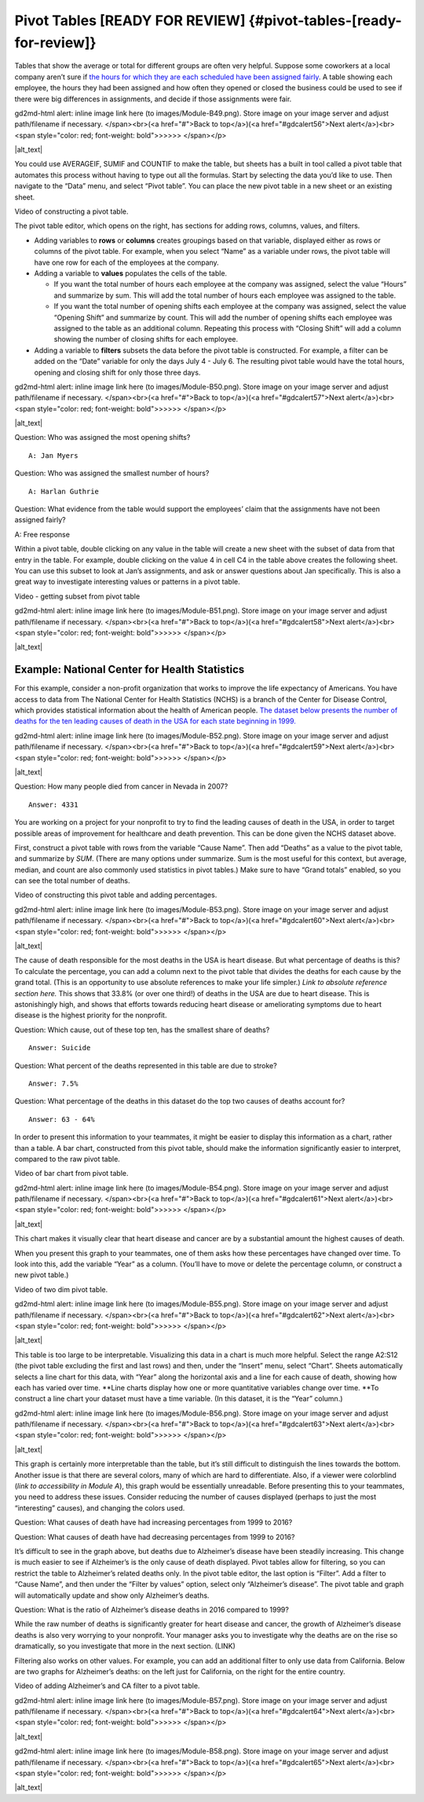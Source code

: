 .. Copyright (C)  Google, Runestone Interactive LLC
   This work is licensed under the Creative Commons Attribution-ShareAlike 4.0
   International License. To view a copy of this license, visit
   http://creativecommons.org/licenses/by-sa/4.0/.

.. _pivot_tables:

Pivot Tables [READY FOR REVIEW] {#pivot-tables-[ready-for-review]}
==================================================================

Tables that show the average or total for different groups are often
very helpful. Suppose some coworkers at a local company aren’t sure if
`the hours for which they are each scheduled have been assigned
fairly
<https://drive.google.com/open?id=1XnI8Z8UZJxzHeUAly7Qj2I5i1ZCxIs13YR72LcXYQjc>`__.
A table showing each employee, the hours they had been assigned and how
often they opened or closed the business could be used to see if there
were big differences in assignments, and decide if those assignments
were fair.

.. raw:: html

   <p id="gdcalert55" ><span style="color: red; font-weight: bold">>>>>>
gd2md-html alert: inline image link here (to images/Module-B49.png). Store image
on your image server and adjust path/filename if necessary. </span><br>(<a
href="#">Back to top</a>)(<a href="#gdcalert56">Next alert</a>)<br><span
style="color: red; font-weight: bold">>>>>> </span></p>

|alt_text|

You could use AVERAGEIF, SUMIF and COUNTIF to make the table, but sheets
has a built in tool called a pivot table that automates this process
without having to type out all the formulas. Start by selecting the data
you’d like to use. Then navigate to the “Data” menu, and select “Pivot
table”. You can place the new pivot table in a new sheet or an existing
sheet.

Video of constructing a pivot table.

The pivot table editor, which opens on the right, has sections for
adding rows, columns, values, and filters.

-  Adding variables to **rows** or **columns** creates groupings based
   on that variable, displayed either as rows or columns of the pivot
   table. For example, when you select “Name” as a variable under rows,
   the pivot table will have one row for each of the employees at the
   company.
-  Adding a variable to **values** populates the cells of the table.

   -  If you want the total number of hours each employee at the company
      was assigned, select the value “Hours” and summarize by sum. This
      will add the total number of hours each employee was assigned to
      the table.
   -  If you want the total number of opening shifts each employee at
      the company was assigned, select the value “Opening Shift” and
      summarize by count. This will add the number of opening shifts
      each employee was assigned to the table as an additional column.
      Repeating this process with “Closing Shift” will add a column
      showing the number of closing shifts for each employee.

-  Adding a variable to **filters** subsets the data before the pivot
   table is constructed. For example, a filter can be added on the
   “Date” variable for only the days July 4 - July 6. The resulting
   pivot table would have the total hours, opening and closing shift for
   only those three days.

.. raw:: html

   <p id="gdcalert56" ><span style="color: red; font-weight: bold">>>>>>
gd2md-html alert: inline image link here (to images/Module-B50.png). Store image
on your image server and adjust path/filename if necessary. </span><br>(<a
href="#">Back to top</a>)(<a href="#gdcalert57">Next alert</a>)<br><span
style="color: red; font-weight: bold">>>>>> </span></p>

|alt_text|

Question: Who was assigned the most opening shifts?

::

   A: Jan Myers

Question: Who was assigned the smallest number of hours?

::

   A: Harlan Guthrie

Question: What evidence from the table would support the employees’
claim that the assignments have not been assigned fairly?

A: Free response

Within a pivot table, double clicking on any value in the table will
create a new sheet with the subset of data from that entry in the table.
For example, double clicking on the value 4 in cell C4 in the table
above creates the following sheet. You can use this subset to look at
Jan’s assignments, and ask or answer questions about Jan specifically.
This is also a great way to investigate interesting values or patterns
in a pivot table.

Video - getting subset from pivot table

.. raw:: html

   <p id="gdcalert57" ><span style="color: red; font-weight: bold">>>>>>
gd2md-html alert: inline image link here (to images/Module-B51.png). Store image
on your image server and adjust path/filename if necessary. </span><br>(<a
href="#">Back to top</a>)(<a href="#gdcalert58">Next alert</a>)<br><span
style="color: red; font-weight: bold">>>>>> </span></p>

|alt_text|

Example: National Center for Health Statistics
----------------------------------------------

For this example, consider a non-profit organization that works to
improve the life expectancy of Americans. You have access to data from
The National Center for Health Statistics (NCHS) is a branch of the
Center for Disease Control, which provides statistical information about
the health of American people. `The dataset below presents the number of
deaths for the ten leading causes of death in the USA for each state
beginning in
1999.
<https://drive.google.com/open?id=1-_73K_54Q7Sil-ErcRGRz2Y7GJ8Aimrcd26xqY44s4Q>`__

.. raw:: html

   <p id="gdcalert58" ><span style="color: red; font-weight: bold">>>>>>
gd2md-html alert: inline image link here (to images/Module-B52.png). Store image
on your image server and adjust path/filename if necessary. </span><br>(<a
href="#">Back to top</a>)(<a href="#gdcalert59">Next alert</a>)<br><span
style="color: red; font-weight: bold">>>>>> </span></p>

|alt_text|

Question: How many people died from cancer in Nevada in 2007?

::

   Answer: 4331

You are working on a project for your nonprofit to try to find the
leading causes of death in the USA, in order to target possible areas of
improvement for healthcare and death prevention. This can be done given
the NCHS dataset above.

First, construct a pivot table with rows from the variable “Cause Name”.
Then add “Deaths” as a value to the pivot table, and summarize by *SUM*.
(There are many options under summarize. Sum is the most useful for this
context, but average, median, and count are also commonly used
statistics in pivot tables.) Make sure to have “Grand totals” enabled,
so you can see the total number of deaths.

Video of constructing this pivot table and adding percentages.

.. raw:: html

   <p id="gdcalert59" ><span style="color: red; font-weight: bold">>>>>>
gd2md-html alert: inline image link here (to images/Module-B53.png). Store image
on your image server and adjust path/filename if necessary. </span><br>(<a
href="#">Back to top</a>)(<a href="#gdcalert60">Next alert</a>)<br><span
style="color: red; font-weight: bold">>>>>> </span></p>

|alt_text|

The cause of death responsible for the most deaths in the USA is heart
disease. But what percentage of deaths is this? To calculate the
percentage, you can add a column next to the pivot table that divides
the deaths for each cause by the grand total. (This is an opportunity to
use absolute references to make your life simpler.) *Link to absolute
reference section here.* This shows that 33.8% (or over one third!) of
deaths in the USA are due to heart disease. This is astonishingly high,
and shows that efforts towards reducing heart disease or ameliorating
symptoms due to heart disease is the highest priority for the nonprofit.

Question: Which cause, out of these top ten, has the smallest share of
deaths?

::

   Answer: Suicide

Question: What percent of the deaths represented in this table are due
to stroke?

::

   Answer: 7.5%

Question: What percentage of the deaths in this dataset do the top two
causes of deaths account for?

::

   Answer: 63 - 64%

In order to present this information to your teammates, it might be
easier to display this information as a chart, rather than a table. A
bar chart, constructed from this pivot table, should make the
information significantly easier to interpret, compared to the raw pivot
table.

Video of bar chart from pivot table.

.. raw:: html

   <p id="gdcalert60" ><span style="color: red; font-weight: bold">>>>>>
gd2md-html alert: inline image link here (to images/Module-B54.png). Store image
on your image server and adjust path/filename if necessary. </span><br>(<a
href="#">Back to top</a>)(<a href="#gdcalert61">Next alert</a>)<br><span
style="color: red; font-weight: bold">>>>>> </span></p>

|alt_text|

This chart makes it visually clear that heart disease and cancer are by
a substantial amount the highest causes of death.

When you present this graph to your teammates, one of them asks how
these percentages have changed over time. To look into this, add the
variable “Year” as a column. (You’ll have to move or delete the
percentage column, or construct a new pivot table.)

Video of two dim pivot table.

.. raw:: html

   <p id="gdcalert61" ><span style="color: red; font-weight: bold">>>>>>
gd2md-html alert: inline image link here (to images/Module-B55.png). Store image
on your image server and adjust path/filename if necessary. </span><br>(<a
href="#">Back to top</a>)(<a href="#gdcalert62">Next alert</a>)<br><span
style="color: red; font-weight: bold">>>>>> </span></p>

|alt_text|

This table is too large to be interpretable. Visualizing this data in a
chart is much more helpful. Select the range A2:S12 (the pivot table
excluding the first and last rows) and then, under the “Insert” menu,
select “Chart”. Sheets automatically selects a line chart for this data,
with “Year” along the horizontal axis and a line for each cause of
death, showing how each has varied over time. \**Line charts display how
one or more quantitative variables change over time. \**To construct a
line chart your dataset must have a time variable. (In this dataset, it
is the “Year” column.)

.. raw:: html

   <p id="gdcalert62" ><span style="color: red; font-weight: bold">>>>>>
gd2md-html alert: inline image link here (to images/Module-B56.png). Store image
on your image server and adjust path/filename if necessary. </span><br>(<a
href="#">Back to top</a>)(<a href="#gdcalert63">Next alert</a>)<br><span
style="color: red; font-weight: bold">>>>>> </span></p>

|alt_text|

This graph is certainly more interpretable than the table, but it’s
still difficult to distinguish the lines towards the bottom. Another
issue is that there are several colors, many of which are hard to
differentiate. Also, if a viewer were colorblind (*link to accessibility
in Module A*), this graph would be essentially unreadable. Before
presenting this to your teammates, you need to address these issues.
Consider reducing the number of causes displayed (perhaps to just the
most “interesting” causes), and changing the colors used.

Question: What causes of death have had increasing percentages from 1999
to 2016?

Question: What causes of death have had decreasing percentages from 1999
to 2016?

It’s difficult to see in the graph above, but deaths due to Alzheimer’s
disease have been steadily increasing. This change is much easier to see
if Alzheimer’s is the only cause of death displayed. Pivot tables allow
for filtering, so you can restrict the table to Alzheimer’s related
deaths only. In the pivot table editor, the last option is “Filter”. Add
a filter to “Cause Name”, and then under the “Filter by values” option,
select only “Alzheimer’s disease”. The pivot table and graph will
automatically update and show only Alzheimer’s deaths.

Question: What is the ratio of Alzheimer’s disease deaths in 2016
compared to 1999?

While the raw number of deaths is significantly greater for heart
disease and cancer, the growth of Alzheimer’s disease deaths is also
very worrying to your nonprofit. Your manager asks you to investigate
why the deaths are on the rise so dramatically, so you investigate that
more in the next section. (LINK)

Filtering also works on other values. For example, you can add an
additional filter to only use data from California. Below are two graphs
for Alzheimer’s deaths: on the left just for California, on the right
for the entire country.

Video of adding Alzheimer’s and CA filter to a pivot table.

.. raw:: html

   <p id="gdcalert63" ><span style="color: red; font-weight: bold">>>>>>
gd2md-html alert: inline image link here (to images/Module-B57.png). Store image
on your image server and adjust path/filename if necessary. </span><br>(<a
href="#">Back to top</a>)(<a href="#gdcalert64">Next alert</a>)<br><span
style="color: red; font-weight: bold">>>>>> </span></p>

|alt_text|

.. raw:: html

   <p id="gdcalert64" ><span style="color: red; font-weight: bold">>>>>>
gd2md-html alert: inline image link here (to images/Module-B58.png). Store image
on your image server and adjust path/filename if necessary. </span><br>(<a
href="#">Back to top</a>)(<a href="#gdcalert65">Next alert</a>)<br><span
style="color: red; font-weight: bold">>>>>> </span></p>

|alt_text|
